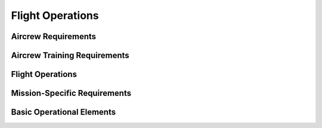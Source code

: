 Flight Operations
=================



Aircrew Requirements
--------------------



Aircrew Training Requirements
-----------------------------



Flight Operations
-----------------



Mission-Specific Requirements
-----------------------------



Basic Operational Elements
--------------------------


